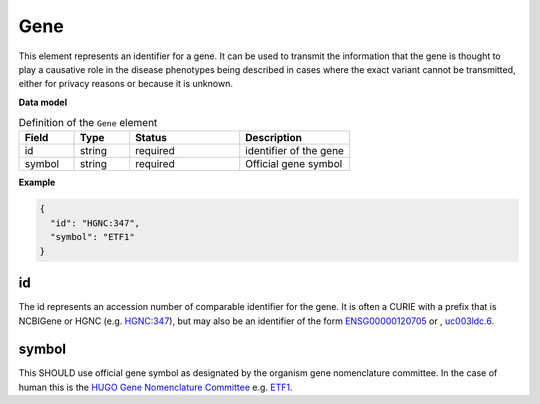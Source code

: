 .. _rstgene:

====
Gene
====


This element represents an identifier for a gene. It can be used to transmit the information that
the gene is thought to play a causative role in the disease phenotypes being described in cases where
the exact variant cannot be transmitted, either for privacy reasons or because it is unknown.

**Data model**


.. list-table:: Definition  of the ``Gene`` element
   :widths: 25 25 50 50
   :header-rows: 1

   * - Field
     - Type
     - Status
     - Description
   * - id
     - string
     - required
     - identifier of the gene
   * - symbol
     - string
     - required
     - Official gene symbol


**Example**

.. code-block:: json

  {
    "id": "HGNC:347",
    "symbol": "ETF1"
  }


id
~~
The id represents an accession number of comparable identifier for the gene. It is often a CURIE with a prefix that
is NCBIGene or HGNC (e.g. `HGNC:347 <https://www.genenames.org/data/gene-symbol-report/#!/hgnc_id/HGNC:3477>`_), but
may also be an identifier of the form `ENSG00000120705 <http://useast.ensembl.org/Homo_sapiens/Gene/Summary?db=core;g=ENSG00000120705;r=5:138506095-138543236>`_
or , `uc003ldc.6 <http://genome.ucsc.edu/cgi-bin/hgTracks?db=hg38&lastVirtModeType=default&lastVirtModeExtraState=&virtModeType=default&virtMode=0&nonVirtPosition=&position=chr5%3A138506099%2D138543300&hgsid=740830709_Y6BD9QmLx9YvUSbMY4BiFV8tAwre>`_.


symbol
~~~~~~
This SHOULD use official gene symbol as designated by the organism gene nomenclature committee. In the case of human
this is the `HUGO Gene Nomenclature Committee <https://www.genenames.org>`_ e.g. `ETF1 <https://www.genenames.org/data/gene-symbol-report/#!/hgnc_id/HGNC:3477>`_.

